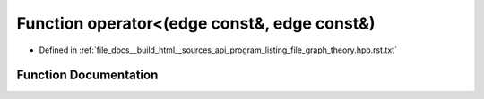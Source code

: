 .. _exhale_function_program__listing__file__graph__theory_8hpp_8rst_8txt_1a876c191f8c72538f5b74fc1de66571af:

Function operator<(edge const&, edge const&)
============================================

- Defined in :ref:`file_docs__build_html__sources_api_program_listing_file_graph_theory.hpp.rst.txt`


Function Documentation
----------------------


.. doxygenfunction:: operator<(edge const&, edge const&)
